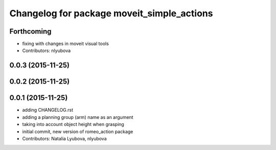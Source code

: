 ^^^^^^^^^^^^^^^^^^^^^^^^^^^^^^^^^^^^^^^^^^^
Changelog for package moveit_simple_actions
^^^^^^^^^^^^^^^^^^^^^^^^^^^^^^^^^^^^^^^^^^^

Forthcoming
-----------
* fixing with changes in moveit visual tools
* Contributors: nlyubova

0.0.3 (2015-11-25)
------------------

0.0.2 (2015-11-25)
------------------

0.0.1 (2015-11-25)
------------------
* adding CHANGELOG.rst
* adding a planning group (arm) name as an argument
* taking into account object height when grasping
* initial commit, new version of romeo_action package
* Contributors: Natalia Lyubova, nlyubova
